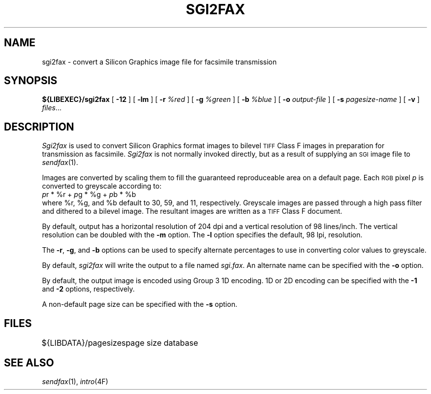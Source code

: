 .\"	$Header: /a/cvs/386BSD/ports/comm/flexfax/man/sgi2fax.1,v 1.1 1993/08/31 23:46:01 ljo Exp $
.\"
.\" FlexFAX Facsimile Software
.\"
.\" Copyright (c) 1990, 1991, 1992, 1993 Sam Leffler
.\" Copyright (c) 1991, 1992, 1993 Silicon Graphics, Inc.
.\" 
.\" Permission to use, copy, modify, distribute, and sell this software and 
.\" its documentation for any purpose is hereby granted without fee, provided
.\" that (i) the above copyright notices and this permission notice appear in
.\" all copies of the software and related documentation, and (ii) the names of
.\" Sam Leffler and Silicon Graphics may not be used in any advertising or
.\" publicity relating to the software without the specific, prior written
.\" permission of Sam Leffler and Silicon Graphics.
.\" 
.\" THE SOFTWARE IS PROVIDED "AS-IS" AND WITHOUT WARRANTY OF ANY KIND, 
.\" EXPRESS, IMPLIED OR OTHERWISE, INCLUDING WITHOUT LIMITATION, ANY 
.\" WARRANTY OF MERCHANTABILITY OR FITNESS FOR A PARTICULAR PURPOSE.  
.\" 
.\" IN NO EVENT SHALL SAM LEFFLER OR SILICON GRAPHICS BE LIABLE FOR
.\" ANY SPECIAL, INCIDENTAL, INDIRECT OR CONSEQUENTIAL DAMAGES OF ANY KIND,
.\" OR ANY DAMAGES WHATSOEVER RESULTING FROM LOSS OF USE, DATA OR PROFITS,
.\" WHETHER OR NOT ADVISED OF THE POSSIBILITY OF DAMAGE, AND ON ANY THEORY OF 
.\" LIABILITY, ARISING OUT OF OR IN CONNECTION WITH THE USE OR PERFORMANCE 
.\" OF THIS SOFTWARE.
.\"
.TH SGI2FAX 1 "May 12, 1993"
.SH NAME
sgi2fax \- convert a Silicon Graphics image file for facsimile transmission
.SH SYNOPSIS
.B ${LIBEXEC}/sgi2fax
[
.B \-12
] [
.B \-lm
] [
.B \-r
.I %red
] [
.B \-g
.I %green
] [
.B \-b
.I %blue
] [
.B \-o
.I output-file
] [
.B \-s
.I pagesize-name
] [
.B \-v
]
.IR files ...
.SH DESCRIPTION
.I Sgi2fax
is used to convert Silicon Graphics format images to
bilevel
.SM TIFF
Class F images in preparation for transmission as facsimile.
.I Sgi2fax
is not normally invoked directly, but as a result of
supplying an
.SM SGI
image file to
.IR sendfax (1).
.PP
Images are converted by scaling them to fill the guaranteed
reproduceable area on a default page.
Each 
.SM RGB
pixel
.I p
is converted to greyscale according to:
.nf
.sp .5
.ti +0.5i
\fIp\fP\dr\u * %r + \fIp\fP\dg\u * %g + \fIp\fP\db\u * %b
.sp .5
.fi
where %r, %g, and %b default to 30, 59, and 11, respectively.
Greyscale images are passed through a high pass filter
and dithered to a bilevel image.
The resultant images are written as a 
.SM TIFF
Class F document.
.PP
By default, output has a horizontal resolution of 204 dpi
and a vertical resolution of 98 lines/inch.
The vertical resolution can be doubled with the
.B \-m
option.
The
.B \-l
option specifies the default, 98 lpi, resolution.
.PP
The
.BR \-r ,
.BR \-g ,
and
.B \-b
options can be used to specify alternate percentages to use
in converting color values to greyscale.
.PP
By default,
.I sgi2fax
will write the output to a file named
.IR sgi.fax .
An alternate name can be specified with the
.B \-o
option.
.PP
By default, the output image is encoded using Group 3 1D encoding.
1D or 2D encoding can be specified with the
.B \-1
and
.B \-2
options, respectively.
.PP
A non-default page size can be specified with the
.B \-s
option.
.SH FILES
.ta \w'${LIBDATA}/pagezes    'u
${LIBDATA}/pagesizes	page size database
.SH "SEE ALSO"
.IR sendfax (1),
.IR intro (4F)
